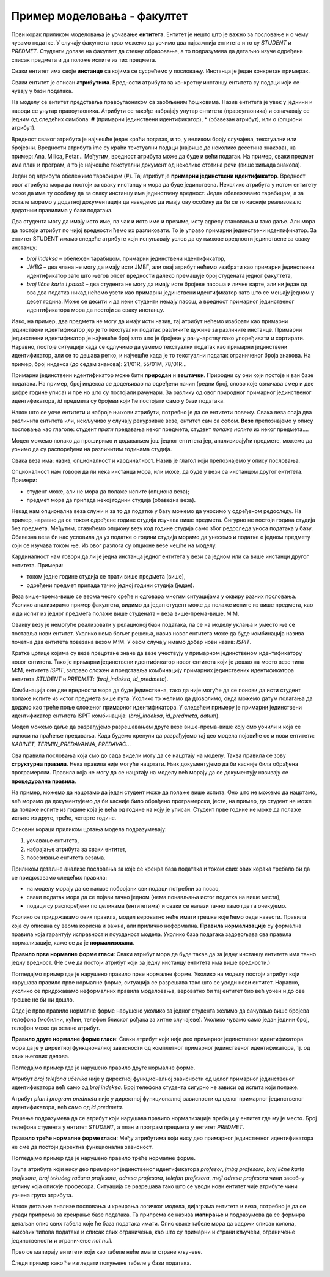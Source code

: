 Пример моделовања - факултет
============================

.. infonote::

 Све кораке неопходне током припреме за креирање базе података које смо описали у претходним лекцијама и провежбали 
 кроз задатке поновићемо и систематизоваћемо кроз овај пример базе података за факултет. 

 Пробај да поновиш исте кораке и дођеш до модела за базу за продају дигиталних композиција, тј. песама. 
 Покушај да ово урадиш пре него што пређеш на следећу лекцију у оквиру које ћемо приказати једно могуће решење, 
 па ћеш имати прилику да провериш и допуниш оно што си урадио. 
 
Први корак приликом моделовања је уочавање **ентитета**. Ентитет је нешто што је важно за пословање и о чему 
чувамо податке. У случају факултета прво можемо да уочимо два најважнија ентитета и то су *STUDENT* и *PREDMET*. 
Студенти долазе на факултет да стекну образовање, а то подразумева да детаљно изуче одређени списак предмета и да 
положе испите из тих предмета. 

.. image:: ../../_images/slika_241a.png
   :scale: 80 %
   :align: center

Сваки ентитет има своје **инстанце** са којима се сусрећемо у пословању. Инстанца је један конкретан примерак. 

.. image:: ../../_images/tabela_241a.png
   :scale: 80 %
   :align: center
   
Сваки ентитет је описан **атрибутима**. Вредности атрибута за конкретну инстанцу ентитета су подаци који се 
чувају у бази података. 

На  моделу се ентитет представља правоугаоником са заобљеним ћошковима. Назив ентитета је увек у једнини и наводи 
се унутар правоугаоника. Атрибути се такође набрајају унутар ентитета (правоугаоника) и означавају се једним од 
следећих симбола: **#** (примарни јединствени идентификатор), * (обавезан атрибут), или о (опциони атрибут). 

.. image:: ../../_images/slika_241b.png
   :scale: 80 %
   :align: center
   
Вредност сваког атрибута је најчешће један краћи податак, и то, у великом броју случајева, текстуални или бројевни. 
Вредности атрибута ime су краћи текстуални подаци (највише до неколико десетина знакова), на пример: 
Ana, Milica, Petar... Међутим, вредност атрибута може да буде и већи податак. На пример, сваки предмет има план и 
програм, а то је најчешће текстуални документ од неколико стотина речи (више хиљада знакова). 

Један од атрибута обележимо тарабицом (#). Тај атрибут је **примарни јединствени идентификатор**. Вредност овог 
атрибута мора да постоји за сваку инстанцу и мора да буде јединствена. Неколико атрибута у истом ентитету може да има 
ту особину да за сваку инстанцу има јединствену вредност. Један обележавамо тарабицом, а за остале морамо у додатној 
документацији да наведемо да имају ову особину да би се то касније реализовало додатним правилима у бази података. 

.. image:: ../../_images/slika_241c.png
   :scale: 80 %
   :align: center

Два студента могу да имају исто име, па чак и исто име и презиме, исту адресу становања и тако даље. 
Али мора да постоји атрибут по чијој вредности ћемо их разликовати. То је управо примарни јединствени идентификатор. 
За ентитет STUDENT имамо следеће атрибуте који испуњавају услов да су њихове вредности јединствене за сваку инстанцу:

- *broj indeksa* – обележен тарабицом, примарни јединствени идентификатор, 
- *JMBG* – два члана не могу да имају исти ЈМБГ, али овај атрибут нећемо изабрати као примарни јединствени идентификатор зато што његов опсег вредности далеко премашује број студената једног факултета,
- *broj lične karte i pasoš* – два студента не могу да имају исте бројеве пасоша и личне карте, али ни један од ова два податка никад нећемо узети као примарни јединствени идентификатор зато што се мењају једном у десет година. Може се десити и да неки студенти немају пасош, а вредност примарног јединственог идентификатора мора да постоји за сваку инстанцу.

Иако, на пример, два предмета не могу да имају исти назив, тај атрибут нећемо изабрати као примарни јединствени 
идентификатор јер је то текстуални податак различите дужине за различите инстанце. Примарни јединствени идентификатор 
је најчешће број зато што је бројеве у рачунарству лако упоређивати и сортирати. Наравно, постоје ситуације када се 
одлучимо да узмемо текстуални податак као примарни јединствени идентификатор, али се то дешава ретко, и најчешће 
када је то текстуални податак ограниченог броја знакова. На пример, број индекса (до седам знакова): 21/01R, 55/01M, 
78/01R...

Примарни јединствени идентификатор може бити **природан** и **вештачки**. Природни су они који постоје и ван базе података. 
На пример, број индекса се додељивао на одређени начин (редни број, слово које означава смер и две цифре године уписа) 
и пре но што су постојали рачунари. За разлику од овог природног примарног јединственог идентификатора, *id* предмета су 
бројеви који ће постојати само у бази података. 

Након што се уоче ентитети и наброје њихови атрибути, потребно је да се ентитети повежу. Свака веза спаја два различита 
ентитета или, искључиво у случају рекурзивне везе, ентитет сам са собом. **Везе** препознајемо у опису пословања као 
глаголе: студент *прати* предавања неког предмета, студент *полаже испите* из неког предмета....  

Модел можемо полако да проширимо и додавањем још једног ентитета јер, анализирајући предмете, можемо да уочимо да су распоређени на различитим годинама студија. 

.. image:: ../../_images/slika_241d.png
   :scale: 80 %
   :align: center

Свака веза има: назив, опционалност и кардиналност. Назив је глагол који препознајемо у опису пословања. 

Опционалност нам говори да ли нека инстанца мора, или може, да буде у вези са инстанцом другог ентитета. Примери:

•	студент може, али не мора да полаже испите (опциона веза);
•	предмет мора да припада некој години студија (обавезна веза). 

Некад нам опционална веза служи и за то да податке у базу можемо да уносимо у одређеном редоследу. На пример, 
наравно да се током одређене године студија изучава више предмета. Сигурно не постоји година студија без предмета. 
Међутим, ставићемо опциону везу код године студија само због редоследа уноса података у базу. Обавезна веза би нас 
условила да уз податке о години студија морамо да унесемо и податке о једном предмету који се изучава током ње. 
Из овог разлога су опционе везе чешће на моделу. 

Кардиналност нам говори да ли је једна инстанца једног ентитета у вези са једном или са више инстанци другог ентитета. 
Примери:

- током једне године студија се прати више предмета (више),
- одређени предмет припада тачно једној години студија (један).

Веза више-према-више се веома често среће и одговара многим ситуацијама у оквиру разних пословања. 
Уколико анализирамо пример факултета, видимо да један студент може да полаже испите из више предмета, као и да 
испит из једног предмета полаже више студената – веза више-према-више, М:М.  

Овакву везу је немогуће реализовати у релационој бази података, па се на моделу уклања и уместо ње се поставља 
нови ентитет. Уколико нема бољег решења, назив новог ентитета може да буде комбинација назива почетна два ентитета 
повезана везом М:М. У овом случају имамо добар нови назив: *ISPIT*. 

.. image:: ../../_images/slika_241e.png
   :scale: 80 %
   :align: center

Кратке цртице којима су везе прецртане значе да везе учествују у примарном јединственом идентификатору новог ентитета. 
Тако је примарни јединствени идентификатор новог ентитета који је дошао на место везе типа М:М, ентитета *ISPIT*, 
заправо сложен и представља комбинацију примарних јединствених идентификатора ентитета *STUDENT* и *PREDMET*: 
(*broj_indeksa*, *id_predmeta*). 

Комбинација ове две вредности мора да буде јединствена, тако да није могуће да се понови да исти студент полаже испите 
из истог предмета више пута. Уколико то желимо да дозволимо, онда можемо датум полагања да додамо као треће поље 
сложеног примарног идентификатора. У следећем примеру је примарни јединствени идентификатор ентитета ISPIT комбинација:
(*broj_indeksa*, *id_predmeta*, *datum*).


.. image:: ../../_images/slika_241f.png
   :scale: 80 %
   :align: center

Модел можемо даље да разрађујемо разрешавањем друге везе више-према-више коју смо уочили и која се односи на праћење 
предавања. Када будемо кренули да разрађујемо тај део модела појавиће се и нови ентитети: *KABINET*, *TERMIN_PREDAVANJA*, 
*PREDAVAČ*...

.. image:: ../../_images/slika_241g.png
   :scale: 80 %
   :align: center
   

Сва правила пословања која смо до сада видели могу да се нацртају на моделу. Таква правила се зову  **структурна правила**. 
Нека правила није могуће нацртати. Њих документујемо да би касније била обрађена програмерски. Правила која не могу 
да се нацртају на моделу већ морају да се документују називају се **процедурална правила**. 

На пример, можемо да нацртамо да један студент може да полаже више испита. Оно што не можемо да нацртамо, 
већ морамо да документујемо да би касније било обрађено програмерски, јесте, на пример, да студент не може да полаже 
испите из године која је већа од године на коју је уписан. Студент прве године не може да полаже испите из друге, 
треће, четврте године. 

Основни кораци приликом цртања модела подразумевају:

1. уочавање ентитета,
2. набрајање атрибута за сваки ентитет,
3. повезивање ентитета везама.

Приликом детаљне анализе пословања за које се креира база података и током свих ових корака требало би да се 
придржавамо следећих правила: 

- на моделу морају да се налазе побројани сви подаци потребни за посао,
- сваки податак мора да се појави тачно једном (нема понављања истог податка на више места),
- подаци су распоређени по целинама (ентитетима) и сваки се налази тачно тамо где га очекујемо. 

Уколико се придржавамо ових правила, модел вероватно неће имати грешке које ћемо овде навести. Правила која су описана 
су веома корисна и важна, али прилично неформална. **Правила нормализације** су формална правила која гарантују исправност 
и поузданост модела. Уколико база података задовољава сва правила нормализације, каже се да је **нормализована**. 

**Правило прве нормалне форме гласи**: Сваки атрибут мора да буде такав да за једну инстанцу ентитета има тачно једну 
вредност. (Не сме да постоји атрибут који за једну инстанцу ентитета има више вредности.)

Погледајмо пример где је нарушено правило прве нормалне форме. Уколико на моделу постоји атрибут који нарушава правило 
прве нормалне форме, ситуација се разрешава тако што се уводи нови ентитет. Наравно, уколико се придржавамо неформалних 
правила моделовања, вероватно би тај ентитет био већ уочен и до ове грешке не би ни дошло.  

.. image:: ../../_images/slika_241h.png
   :scale: 80 %
   :align: center
   
Овде је прво правило нормалне форме нарушено уколико за једног студента желимо да сачувамо више бројева телефона 
(мобилни, кућни, телефон блиског рођака за хитне случајеве). Уколико чувамо само један једини број, телефон може да 
остане атрибут. 

**Правило друге нормалне форме гласи**: Сваки атрибут који није део примарног јединственог идентификатора мора да је 
у директној функционалној зависности од комплетног примарног јединственог идентификатора, тј. од свих његових делова. 

Погледајмо пример где је нарушено правило друге нормалне форме. 

.. image:: ../../_images/slika_241i.png
   :scale: 80 %
   :align: center
   
Атрибут *broj telefona učenika* није у директној функционалној зависности од целог примарног јединственог идентификатора 
већ само од *broj indeksa*. Број телефона студента сигурно не зависи од испита који полаже.

Атрибут *plan i program predmeta* није у директној функционалној зависности од целог примарног јединственог 
идентификатора, већ само од *id predmeta*.

Решење подразумева да се атрибут који нарушава правило нормализације пребаци у ентитет где му је место. 
Број телефона студента у ентитет *STUDENT*, а план и програм предмета у ентитет *PREDMET*. 

**Правило треће нормалне форме гласи**: Међу атрибутима који нису део примарног јединственог идентификатора не сме да 
постоји директна функционална зависност. 

Погледајмо пример где је нарушено правило треће нормалне форме. 

.. image:: ../../_images/slika_241j.png
   :scale: 80 %
   :align: center


Група атрибута који нису део примарног јединственог идентификатора *profesor*, *jmbg profesora*, *broj lične karte profesora*, *broj tekućeg računa profesora*, *adresa profesora*, 
*telefon profesora*, *mejl adresa profesora* чини засебну целину која описује професора. Ситуација се разрешава тако 
што се уводи нови ентитет чије атрибуте чини уочена група атрибута.

Након детаљне анализе пословања и креирања логичког модела, дијаграма ентитета и веза, потребно је да се уради 
припрема за креирање базе података. Та припрема се назива **мапирање** и подразумева да се формира детаљан опис 
свих табела које ће база података имати. Опис сваке табеле мора да садржи списак колона, њихових типова података и 
списак свих ограничења, као што су примарни и страни кључеви, ограничење јединствености и ограничење *not null*. 

Прво се мапирају ентитети који као табеле неће имати стране кључеве. 

.. image:: ../../_images/tabela_241b.png
   :scale: 80 %
   :align: center

.. image:: ../../_images/tabela_241c.png
   :scale: 80 %
   :align: center
   
.. image:: ../../_images/tabela_241d.png
   :scale: 80 %
   :align: center
   
.. image:: ../../_images/tabela_241e.png
   :scale: 80 %
   :align: center
   
.. image:: ../../_images/tabela_241f.png
   :scale: 80 %
   :align: center
 
Следи пример како ће изгледати попуњене табеле у бази података.
 
.. image:: ../../_images/tabela_241g.png
   :scale: 80 %
   :align: center

.. image:: ../../_images/tabela_241h.png
   :scale: 80 %
   :align: center  

.. image:: ../../_images/tabela_241i.png
   :scale: 80 %
   :align: center   

.. image:: ../../_images/tabela_241j.png
   :scale: 80 %
   :align: center    
   
.. image:: ../../_images/tabela_241k.png
   :scale: 80 %
   :align: center 

.. image:: ../../_images/slika_241l.png
   :scale: 80 %
   :align: center

.. image:: ../../_images/slika_241m.png
   :scale: 80 %
   :align: center   